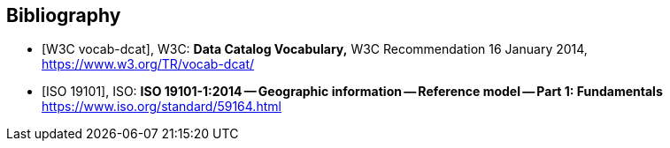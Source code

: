 
[bibliography]
== Bibliography

* [[[dcat,W3C vocab-dcat]]], W3C: *Data Catalog Vocabulary,* W3C Recommendation 16 January 2014, https://www.w3.org/TR/vocab-dcat/

* [[[iso19101,ISO 19101]]], ISO: *ISO 19101-1:2014 -- Geographic information -- Reference model -- Part 1: Fundamentals* https://www.iso.org/standard/59164.html
